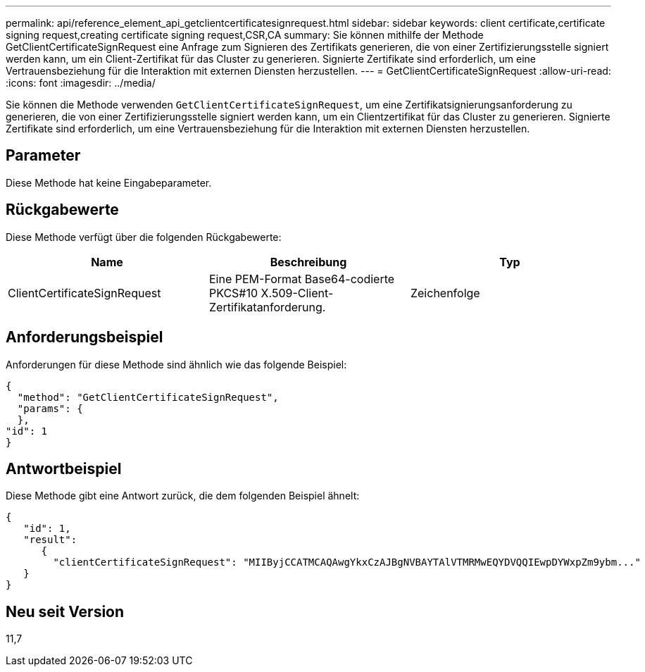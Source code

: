 ---
permalink: api/reference_element_api_getclientcertificatesignrequest.html 
sidebar: sidebar 
keywords: client certificate,certificate signing request,creating certificate signing request,CSR,CA 
summary: Sie können mithilfe der Methode GetClientCertificateSignRequest eine Anfrage zum Signieren des Zertifikats generieren, die von einer Zertifizierungsstelle signiert werden kann, um ein Client-Zertifikat für das Cluster zu generieren. Signierte Zertifikate sind erforderlich, um eine Vertrauensbeziehung für die Interaktion mit externen Diensten herzustellen. 
---
= GetClientCertificateSignRequest
:allow-uri-read: 
:icons: font
:imagesdir: ../media/


[role="lead"]
Sie können die Methode verwenden `GetClientCertificateSignRequest`, um eine Zertifikatsignierungsanforderung zu generieren, die von einer Zertifizierungsstelle signiert werden kann, um ein Clientzertifikat für das Cluster zu generieren. Signierte Zertifikate sind erforderlich, um eine Vertrauensbeziehung für die Interaktion mit externen Diensten herzustellen.



== Parameter

Diese Methode hat keine Eingabeparameter.



== Rückgabewerte

Diese Methode verfügt über die folgenden Rückgabewerte:

|===
| Name | Beschreibung | Typ 


 a| 
ClientCertificateSignRequest
 a| 
Eine PEM-Format Base64-codierte PKCS#10 X.509-Client-Zertifikatanforderung.
 a| 
Zeichenfolge

|===


== Anforderungsbeispiel

Anforderungen für diese Methode sind ähnlich wie das folgende Beispiel:

[listing]
----
{
  "method": "GetClientCertificateSignRequest",
  "params": {
  },
"id": 1
}
----


== Antwortbeispiel

Diese Methode gibt eine Antwort zurück, die dem folgenden Beispiel ähnelt:

[listing]
----
{
   "id": 1,
   "result":
      {
        "clientCertificateSignRequest": "MIIByjCCATMCAQAwgYkxCzAJBgNVBAYTAlVTMRMwEQYDVQQIEwpDYWxpZm9ybm..."
   }
}
----


== Neu seit Version

11,7
